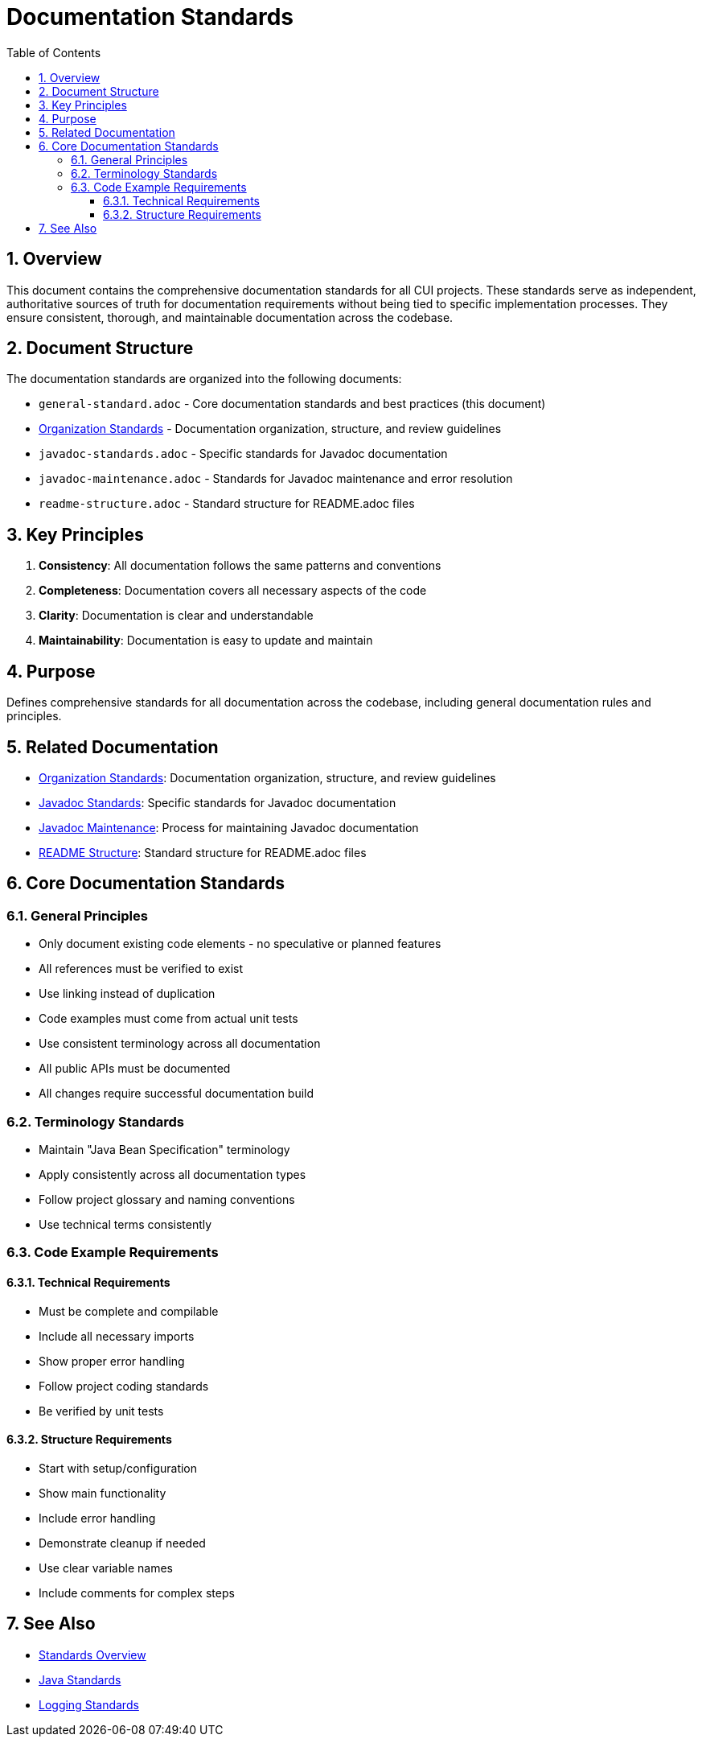 = Documentation Standards
:toc: left
:toclevels: 3
:toc-title: Table of Contents
:sectnums:
:source-highlighter: highlight.js

== Overview

This document contains the comprehensive documentation standards for all CUI projects. These standards serve as independent, authoritative sources of truth for documentation requirements without being tied to specific implementation processes. They ensure consistent, thorough, and maintainable documentation across the codebase.

== Document Structure

The documentation standards are organized into the following documents:

* `general-standard.adoc` - Core documentation standards and best practices (this document)
* xref:organization-standards.adoc[Organization Standards] - Documentation organization, structure, and review guidelines
* `javadoc-standards.adoc` - Specific standards for Javadoc documentation
* `javadoc-maintenance.adoc` - Standards for Javadoc maintenance and error resolution
* `readme-structure.adoc` - Standard structure for README.adoc files

== Key Principles

1. *Consistency*: All documentation follows the same patterns and conventions
2. *Completeness*: Documentation covers all necessary aspects of the code
3. *Clarity*: Documentation is clear and understandable
4. *Maintainability*: Documentation is easy to update and maintain

== Purpose
Defines comprehensive standards for all documentation across the codebase, including general documentation rules and principles.

== Related Documentation

* xref:organization-standards.adoc[Organization Standards]: Documentation organization, structure, and review guidelines
* xref:javadoc-standards.adoc[Javadoc Standards]: Specific standards for Javadoc documentation
* xref:javadoc-maintenance.adoc[Javadoc Maintenance]: Process for maintaining Javadoc documentation
* xref:readme-structure.adoc[README Structure]: Standard structure for README.adoc files

== Core Documentation Standards

=== General Principles

* Only document existing code elements - no speculative or planned features
* All references must be verified to exist
* Use linking instead of duplication
* Code examples must come from actual unit tests
* Use consistent terminology across all documentation
* All public APIs must be documented
* All changes require successful documentation build

=== Terminology Standards

* Maintain "Java Bean Specification" terminology
* Apply consistently across all documentation types
* Follow project glossary and naming conventions
* Use technical terms consistently

=== Code Example Requirements
==== Technical Requirements

* Must be complete and compilable
* Include all necessary imports
* Show proper error handling
* Follow project coding standards
* Be verified by unit tests

==== Structure Requirements

* Start with setup/configuration
* Show main functionality
* Include error handling
* Demonstrate cleanup if needed
* Use clear variable names
* Include comments for complex steps

== See Also

* xref:../README.adoc[Standards Overview]
* xref:../java/java-code-standards.adoc[Java Standards]
* xref:../logging/README.adoc[Logging Standards]
